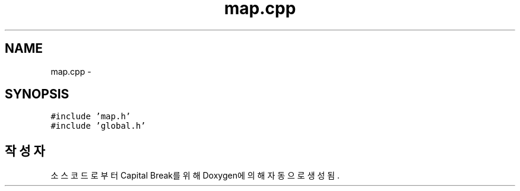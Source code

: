 .TH "map.cpp" 3 "금 2월 3 2012" "Version test" "Capital Break" \" -*- nroff -*-
.ad l
.nh
.SH NAME
map.cpp \- 
.SH SYNOPSIS
.br
.PP
\fC#include 'map\&.h'\fP
.br
\fC#include 'global\&.h'\fP
.br

.SH "작성자"
.PP 
소스 코드로부터 Capital Break를 위해 Doxygen에 의해 자동으로 생성됨\&.
